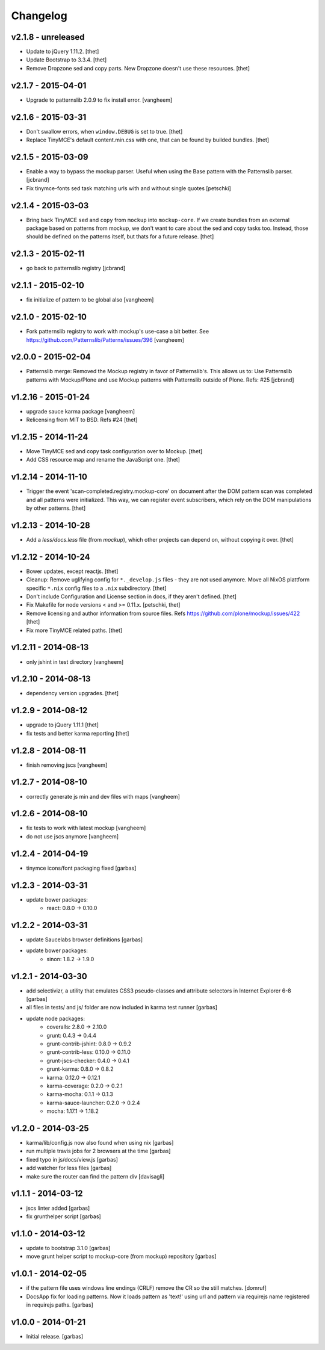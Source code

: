 Changelog
=========

v2.1.8 - unreleased
-------------------

- Update to jQuery 1.11.2.
  [thet]

- Update Bootstrap to 3.3.4.
  [thet]

- Remove Dropzone sed and copy parts. New Dropzone doesn't use these resources.
  [thet]


v2.1.7 - 2015-04-01
-------------------

- Upgrade to patternslib 2.0.9 to fix install error.
  [vangheem]


v2.1.6 - 2015-03-31
-------------------

- Don't swallow errors, when ``window.DEBUG`` is set to true.
  [thet]

- Replace TinyMCE's default content.min.css with one, that can be found by
  builded bundles.
  [thet]


v2.1.5 - 2015-03-09
-------------------

- Enable a way to bypass the mockup parser. Useful when using the Base pattern
  with the Patternslib parser.
  [jcbrand]

- Fix tinymce-fonts sed task matching urls with and without single quotes
  [petschki]


v2.1.4 - 2015-03-03
-------------------

- Bring back TinyMCE ``sed`` and ``copy`` from ``mockup`` into ``mockup-core``.
  If we create bundles from an external package based on patterns from mockup,
  we don't want to care about the sed and copy tasks too. Instead, those should
  be defined on the patterns itself, but thats for a future release.
  [thet]


v2.1.3 - 2015-02-11
-------------------

- go back to patternslib registry
  [jcbrand]

v2.1.1 - 2015-02-10
-------------------

- fix initialize of pattern to be global also
  [vangheem]


v2.1.0 - 2015-02-10
-------------------

- Fork patternslib registry to work with mockup's use-case a bit better.
  See https://github.com/Patternslib/Patterns/issues/396
  [vangheem]


v2.0.0 - 2015-02-04
-------------------

- Patternslib merge: Removed the Mockup registry in favor of Patternslib's.
  This allows us to: Use Patternslib patterns with Mockup/Plone and use Mockup
  patterns with Patternslib outside of Plone. Refs: #25
  [jcbrand]


v1.2.16 - 2015-01-24
--------------------

- upgrade sauce karma package
  [vangheem]

- Relicensing from MIT to BSD. Refs #24
  [thet]


v1.2.15 - 2014-11-24
--------------------

- Move TinyMCE sed and copy task configuration over to Mockup.
  [thet]

- Add CSS resource map and rename the JavaScript one.
  [thet]


v1.2.14 - 2014-11-10
--------------------

- Trigger the event 'scan-completed.registry.mockup-core' on document after the
  DOM pattern scan was completed and all patterns were initialized. This way,
  we can register event subscribers, which rely on the DOM manipulations by
  other patterns.
  [thet]


v1.2.13 - 2014-10-28
--------------------

- Add a `less/docs.less` file (from `mockup`), which other projects can depend
  on, without copying it over.
  [thet]


v1.2.12 - 2014-10-24
--------------------

* Bower updates, except reactjs.
  [thet]

* Cleanup: Remove uglifying config for ``*._develop.js`` files - they are not
  used anymore. Move all NixOS plattform specific ``*.nix`` config files to a
  ``.nix`` subdirectory.
  [thet]

* Don't include Configuration and License section in docs, if they aren't
  defined.
  [thet]

* Fix Makefile for node versions < and >= 0.11.x.
  [petschki, thet]

* Remove licensing and author information from source files.
  Refs https://github.com/plone/mockup/issues/422
  [thet]

* Fix more TinyMCE related paths.
  [thet]

v1.2.11 - 2014-08-13
--------------------

* only jshint in test directory
  [vangheem]

v1.2.10 - 2014-08-13
--------------------

* dependency version upgrades.
  [thet]

v1.2.9 - 2014-08-12
-------------------

* upgrade to jQuery 1.11.1
  [thet]

* fix tests and better karma reporting
  [thet]

v1.2.8 - 2014-08-11
-------------------

* finish removing jscs
  [vangheem]

v1.2.7 - 2014-08-10
-------------------

* correctly generate js min and dev files with maps
  [vangheem]

v1.2.6 - 2014-08-10
-------------------

* fix tests to work with latest mockup
  [vangheem]

* do not use jscs anymore
  [vangheem]


v1.2.4 - 2014-04-19
-------------------

* tinymce icons/font packaging fixed
  [garbas]


v1.2.3 - 2014-03-31
-------------------

* update bower packages:
   - react: 0.8.0 -> 0.10.0


v1.2.2 - 2014-03-31
-------------------

* update Saucelabs browser definitions
  [garbas]

* update bower packages:
   - sinon: 1.8.2 -> 1.9.0


v1.2.1 - 2014-03-30
-------------------

* add selectivizr, a utility that emulates CSS3 pseudo-classes and attribute
  selectors in Internet Explorer 6-8
  [garbas]

* all files in tests/ and js/ folder are now included in karma test runner
  [garbas]

* update node packages:
    - coveralls: 2.8.0 -> 2.10.0
    - grunt: 0.4.3 -> 0.4.4
    - grunt-contrib-jshint: 0.8.0 -> 0.9.2
    - grunt-contrib-less: 0.10.0 -> 0.11.0
    - grunt-jscs-checker: 0.4.0 -> 0.4.1
    - grunt-karma: 0.8.0 -> 0.8.2
    - karma: 0.12.0 -> 0.12.1
    - karma-coverage: 0.2.0 -> 0.2.1
    - karma-mocha: 0.1.1 -> 0.1.3
    - karma-sauce-launcher: 0.2.0 -> 0.2.4
    - mocha: 1.17.1 -> 1.18.2


v1.2.0 - 2014-03-25
-------------------

* karma/lib/config.js now also found when using nix
  [garbas]

* run multiple travis jobs for 2 browsers at the time
  [garbas]

* fixed typo in js/docs/view.js
  [garbas]

* add watcher for less files
  [garbas]

* make sure the router can find the pattern div
  [davisagli]


v1.1.1 - 2014-03-12
-------------------

* jscs linter added
  [garbas]

* fix grunthelper script
  [garbas]


v1.1.0 - 2014-03-12
-------------------

* update to bootstrap 3.1.0
  [garbas]

* move grunt helper script to mockup-core (from mockup) repository
  [garbas]


v1.0.1 - 2014-02-05
-------------------

* if the pattern file uses windows line endings (CRLF) remove the CR so the
  still matches.
  [domruf]

* DocsApp fix for loading patterns. Now it loads pattern as 'text!' using url
  and pattern via requirejs name registered in requirejs paths.
  [garbas]


v1.0.0 - 2014-01-21
-------------------

* Initial release.
  [garbas]
